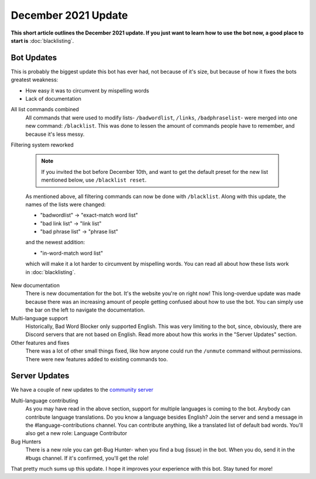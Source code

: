 December 2021 Update
====================
**This short article outlines the December 2021 update. If you just want to learn how to use the bot now, a good place to start is** :doc:`blacklisting`.

Bot Updates
-----------
This is probably the biggest update this bot has ever had, not because of it's size, but because of how it fixes the bots greatest weakness: 

- How easy it was to circumvent by mispelling words
- Lack of documentation


All list commands combined
    All commands that were used to modify lists- ``/badwordlist``, ``/links``, ``/badphraselist``- were merged into one new command: ``/blacklist``. This was done to lessen the amount of commands people have to remember, and because it's less messy.

Filtering system reworked

    .. note:: 
        If you invited the bot before December 10th, and want to get the default preset for the new list mentioned below, use ``/blacklist reset``.

    As mentioned above, all filtering commands can now be done with ``/blacklist``. Along with this update, the names of the lists were changed:

    - "badwordlist" -> "exact-match word list"
    - "bad link list" -> "link list"
    - "bad phrase list" -> "phrase list"

    and the newest addition:

    - "in-word-match word list"

    which will make it a lot harder to circumvent by mispelling words. You can read all about how these lists work in :doc:`blacklisting`.

New documentation
    There is new documentation for the bot. It's the website you're on right now! This long-overdue update was made because there was an increasing amount of people getting confused about how to use the bot. You can simply use the bar on the left to navigate the documentation.

Multi-language support
    Historically, Bad Word Blocker only supported English. This was very limiting to the bot, since, obviously, there are Discord servers that are not based on English. Read more about how this works in the "Server Updates" section.

Other features and fixes
    There was a lot of other small things fixed, like how anyone could run the ``/unmute`` command without permissions. There were new features added to existing commands too.

Server Updates
--------------
We have a couple of new updates to the `community server <https://discord.com/invite/hzrauvY>`_

Multi-language contributing
    As you may have read in the above section, support for multiple languages is coming to the bot. Anybody can contribute language translations. Do you know a language besides English? Join the server and send a message in the #language-contributions channel. You can contribute anything, like a translated list of default bad words. You'll also get a new role: Language Contributor

Bug Hunters
    There is a new role you can get-Bug Hunter- when you find a bug (issue) in the bot. When you do, send it in the #bugs channel. If it's confirmed, you'll get the role!

That pretty much sums up this update. I hope it improves your experience with this bot. Stay tuned for more! 